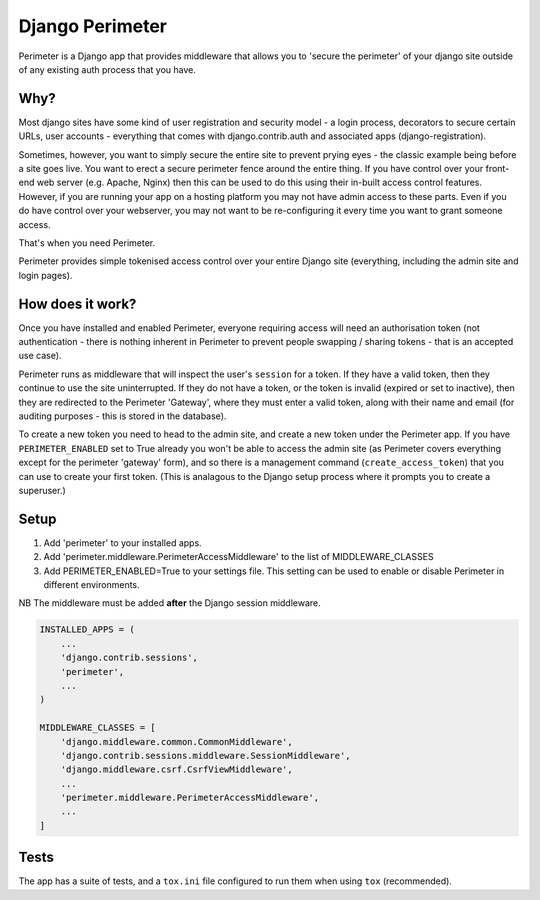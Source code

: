 Django Perimeter
================

Perimeter is a Django app that provides middleware that allows you to 'secure the perimeter' of your django site outside of any existing auth process that you have.

Why?
----

Most django sites have some kind of user registration and security model - a login process, decorators to secure certain URLs, user accounts - everything that comes with django.contrib.auth and associated apps (django-registration).

Sometimes, however, you want to simply secure the entire site to prevent prying eyes - the classic example being before a site goes live. You want to erect a secure perimeter fence around the entire thing. If you have control over your front-end web server (e.g. Apache, Nginx) then this can be used to do this using their in-built access control features. However, if you are running your app on a hosting platform you may not have admin access to these parts. Even if you do have control over your webserver, you may not want to be re-configuring it every time you want to grant someone access.

That's when you need Perimeter.

Perimeter provides simple tokenised access control over your entire Django site (everything, including the admin site and login pages).

How does it work?
-----------------

Once you have installed and enabled Perimeter, everyone requiring access will need an authorisation token (not authentication - there is nothing inherent in Perimeter to prevent people swapping / sharing tokens - that is an accepted use case).

Perimeter runs as middleware that will inspect the user's ``session`` for a
token. If they have a valid token, then they continue to use the site uninterrupted. If they do not have a token, or the token is invalid (expired or set to inactive), then they are redirected to the Perimeter 'Gateway', where they must enter a valid token, along with their name and email (for auditing purposes - this is stored in the database).

To create a new token you need to head to the admin site, and create a new token under the Perimeter app. If you have ``PERIMETER_ENABLED`` set to True already you won't be able to access the admin site (as Perimeter covers everything except for the perimeter 'gateway' form), and so there is a management command (``create_access_token``) that you can use to create your first token. (This is analagous to the Django setup process where it prompts you to create a superuser.)

Setup
-----

1. Add 'perimeter' to your installed apps.
2. Add 'perimeter.middleware.PerimeterAccessMiddleware' to the list of MIDDLEWARE_CLASSES
3. Add PERIMETER_ENABLED=True to your settings file. This setting can be used to enable or disable Perimeter in different environments.

NB The middleware must be added **after** the Django session middleware.

.. code:: python

    INSTALLED_APPS = (
        ...
        'django.contrib.sessions',
        'perimeter',
        ...
    )

    MIDDLEWARE_CLASSES = [
        'django.middleware.common.CommonMiddleware',
        'django.contrib.sessions.middleware.SessionMiddleware',
        'django.middleware.csrf.CsrfViewMiddleware',
        ...
        'perimeter.middleware.PerimeterAccessMiddleware',
        ...
    ]

Tests
-----

The app has a suite of tests, and a ``tox.ini`` file configured to run them when using ``tox`` (recommended).
